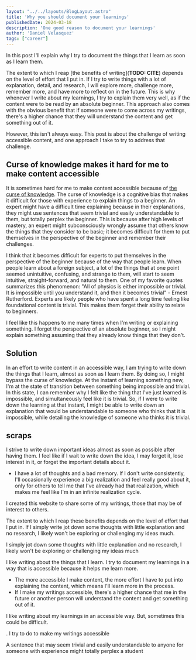 #+BEGIN_SRC yaml
---
layout: "../../layouts/BlogLayout.astro"
title: 'Why you should document your learnings'
publishedDate: 2024-03-18
description: 'One good reason to document your learnings'
author: 'Daniel Velasquez'
tags: ["career"]
---
#+END_SRC

In this post I'll explain why I try to document the things that I learn as soon as I learn them.

The extent to which I reap [the benefits of writing](*TODO: CITE*) depends on the level of effort that I put in. If I try to write things with a lot of explanation, detail, and research, I will explore more, challenge more, remember more, and have more to reflect on in the future. This is why whenever I write about my learnings, I try to explain them very well, as if the content were to be read by an absolute beginner. This approach also comes with the obvious benefit that if someone were to come across my writings, there's a higher chance that they will understand the content and get something out of it.

However, this isn't always easy. This post is about the challenge of writing accessible content, and one approach I take to try to address that challenge.
  
** Curse of knowledge makes it hard for me to make content accessible
It is sometimes hard for me to make content accessible because of [[https://en.wikipedia.org/wiki/Curse_of_knowledge][the curse of knowledge]]. The curse of knowledge is a cognitive bias that makes it difficult for those with experience to explain things to a beginner. An expert might have a difficult time explaining because in their explanations, they might use sentences that seem trivial and easily understandable to them, but totally perplex the beginner. This is because after high levels of mastery, an expert might subconsciously wrongly assume that others know the things that they consider to be basic; it becomes difficult for them to put themselves in the perspective of the beginner and remember their challenges.

I think that it becomes difficult for experts to put themselves in the perspective of the beginner because of the way that people learn. When people learn about a foreign subject, a lot of the things that at one point seemed unintuitive, confusing, and strange to them, will start to seem intuitive, straight-forward, and natural to them. One of my favorite quotes summarizes this phenomenon: "All of physics is either impossible or trivial. It is impossible until you understand it, and then it becomes trivial" - Ernest Rutherford. Experts are likely people who have spent a long time feeling like foundational content is trivial. This makes them forget their ability to relate to beginners.

I feel like this happens to me many times when I'm writing or explaining something. I forget the perspective of an absolute beginner, so I might explain something assuming that they already know things that they don't.

** Solution

In an effort to write content in an accessible way, I am trying to write down the things that I learn, almost as soon as I learn them. By doing so, I might bypass the curse of knowledge. At the instant of learning something new, I'm at the state of transition between something being impossible and trivial. In this state, I can remember why I felt like the thing that I've just learned is impossible, and simultaneously feel like it is trivial. So, if I were to write down the learning at that instant, I might be able to write down an explanation that would be understandable to someone who thinks that it is impossible, while detailing the knowledge of someone who thinks it is trivial.


** scraps

I strive to write down important ideas almost as soon as possible after having them. I feel like if I wait to write down the idea, I may forget it, lose interest in it, or forget the important details about it.

- I have a lot of thoughts and a bad memory. If I don't write consistently, I'll occasionally experience a big realization and feel really good about it, only for others to tell me that I've already had that realization, which makes me feel like I'm in an infinite realization cycle.

I created this website to share some of my writings, those that may be of interest to others.

The extent to which I reap these benefits depends on the level of effort that I put in. If I simply write jot down some thoughts with little explanation and no research, I likely won't be exploring or challenging my ideas much.

I simply jot down some thoughts with little explanation and no research, I likely won't be exploring or challenging my ideas much

I like writing about the things that I learn. I try to document my learnings in a way that is accessible because it helps me learn more.
- The more accessible I make content, the more effort I have to put into explaining the content, which means I'll learn more in the process.
- If I make my writings accessible, there's a higher chance that me in the future or another person will understand the content and get something out of it.

I like writing about my learnings in an accessible way. But, sometimes this could be difficult. 

. I try to do to make my writings accessible 

A sentence that may seem trivial and easily understandable to anyone for someone with experience might totally perplex a student
